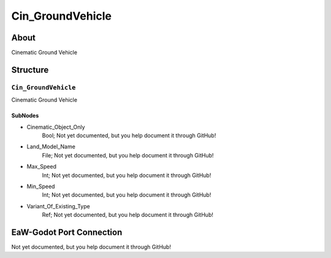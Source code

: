 ##########################################
Cin_GroundVehicle
##########################################


About
*****
Cinematic Ground Vehicle


Structure
*********
``Cin_GroundVehicle``
---------------------
Cinematic Ground Vehicle

SubNodes
^^^^^^^^
- Cinematic_Object_Only
	Bool; Not yet documented, but you help document it through GitHub!


- Land_Model_Name
	File; Not yet documented, but you help document it through GitHub!


- Max_Speed
	Int; Not yet documented, but you help document it through GitHub!


- Min_Speed
	Int; Not yet documented, but you help document it through GitHub!


- Variant_Of_Existing_Type
	Ref; Not yet documented, but you help document it through GitHub!







EaW-Godot Port Connection
*************************
Not yet documented, but you help document it through GitHub!

